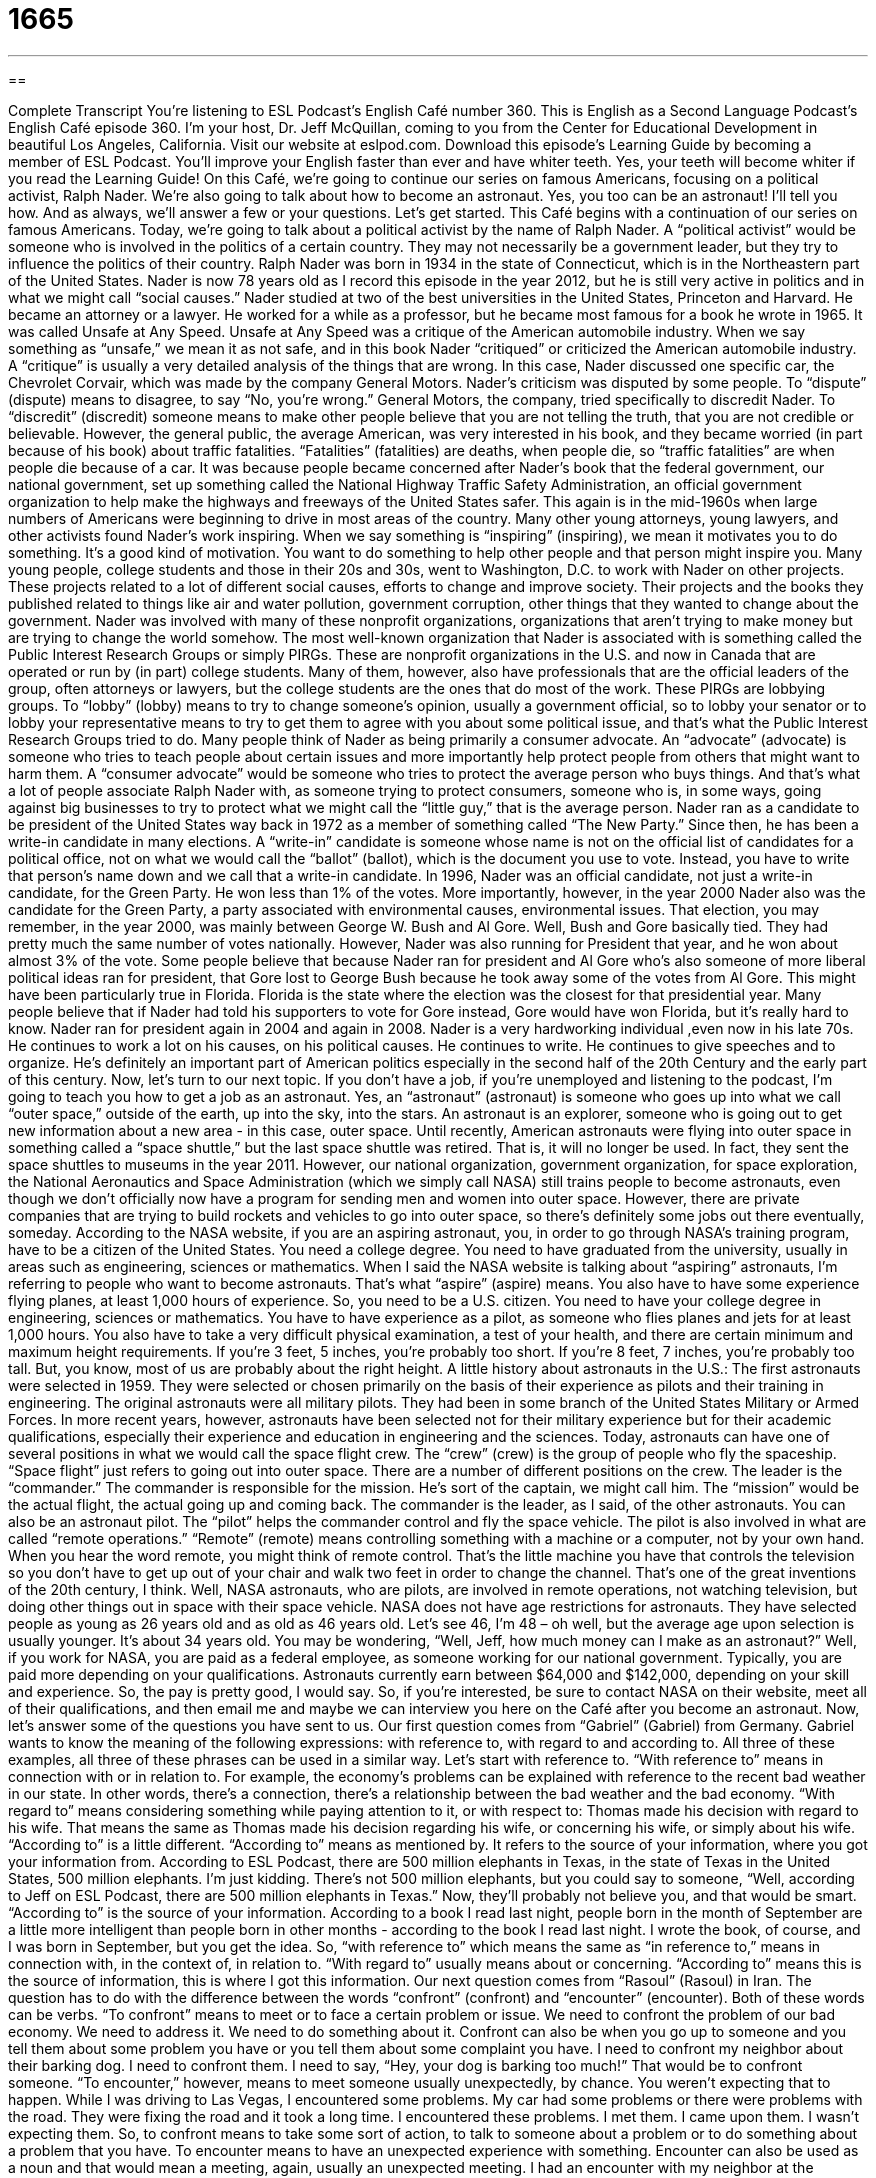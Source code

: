 = 1665
:toc: left
:toclevels: 3
:sectnums:
:stylesheet: ../../../myAdocCss.css

'''

== 

Complete Transcript
You're listening to ESL Podcast’s English Café number 360.
This is English as a Second Language Podcast’s English Café episode 360. I’m your host, Dr. Jeff McQuillan, coming to you from the Center for Educational Development in beautiful Los Angeles, California.
Visit our website at eslpod.com. Download this episode’s Learning Guide by becoming a member of ESL Podcast. You'll improve your English faster than ever and have whiter teeth. Yes, your teeth will become whiter if you read the Learning Guide!
On this Café, we're going to continue our series on famous Americans, focusing on a political activist, Ralph Nader. We're also going to talk about how to become an astronaut. Yes, you too can be an astronaut! I'll tell you how. And as always, we'll answer a few or your questions. Let's get started.
This Café begins with a continuation of our series on famous Americans. Today, we're going to talk about a political activist by the name of Ralph Nader. A “political activist” would be someone who is involved in the politics of a certain country. They may not necessarily be a government leader, but they try to influence the politics of their country.
Ralph Nader was born in 1934 in the state of Connecticut, which is in the Northeastern part of the United States. Nader is now 78 years old as I record this episode in the year 2012, but he is still very active in politics and in what we might call “social causes.”
Nader studied at two of the best universities in the United States, Princeton and Harvard. He became an attorney or a lawyer. He worked for a while as a professor, but he became most famous for a book he wrote in 1965. It was called Unsafe at Any Speed. Unsafe at Any Speed was a critique of the American automobile industry. When we say something as “unsafe,” we mean it as not safe, and in this book Nader “critiqued” or criticized the American automobile industry. A “critique” is usually a very detailed analysis of the things that are wrong. In this case, Nader discussed one specific car, the Chevrolet Corvair, which was made by the company General Motors.
Nader’s criticism was disputed by some people. To “dispute” (dispute) means to disagree, to say “No, you're wrong.” General Motors, the company, tried specifically to discredit Nader. To “discredit” (discredit) someone means to make other people believe that you are not telling the truth, that you are not credible or believable. However, the general public, the average American, was very interested in his book, and they became worried (in part because of his book) about traffic fatalities. “Fatalities” (fatalities) are deaths, when people die, so “traffic fatalities” are when people die because of a car. It was because people became concerned after Nader’s book that the federal government, our national government, set up something called the National Highway Traffic Safety Administration, an official government organization to help make the highways and freeways of the United States safer. This again is in the mid-1960s when large numbers of Americans were beginning to drive in most areas of the country.
Many other young attorneys, young lawyers, and other activists found Nader’s work inspiring. When we say something is “inspiring” (inspiring), we mean it motivates you to do something. It's a good kind of motivation. You want to do something to help other people and that person might inspire you. Many young people, college students and those in their 20s and 30s, went to Washington, D.C. to work with Nader on other projects. These projects related to a lot of different social causes, efforts to change and improve society. Their projects and the books they published related to things like air and water pollution, government corruption, other things that they wanted to change about the government.
Nader was involved with many of these nonprofit organizations, organizations that aren't trying to make money but are trying to change the world somehow. The most well-known organization that Nader is associated with is something called the Public Interest Research Groups or simply PIRGs. These are nonprofit organizations in the U.S. and now in Canada that are operated or run by (in part) college students. Many of them, however, also have professionals that are the official leaders of the group, often attorneys or lawyers, but the college students are the ones that do most of the work. These PIRGs are lobbying groups. To “lobby” (lobby) means to try to change someone’s opinion, usually a government official, so to lobby your senator or to lobby your representative means to try to get them to agree with you about some political issue, and that’s what the Public Interest Research Groups tried to do.
Many people think of Nader as being primarily a consumer advocate. An “advocate” (advocate) is someone who tries to teach people about certain issues and more importantly help protect people from others that might want to harm them. A “consumer advocate” would be someone who tries to protect the average person who buys things. And that’s what a lot of people associate Ralph Nader with, as someone trying to protect consumers, someone who is, in some ways, going against big businesses to try to protect what we might call the “little guy,” that is the average person.
Nader ran as a candidate to be president of the United States way back in 1972 as a member of something called “The New Party.” Since then, he has been a write-in candidate in many elections. A “write-in” candidate is someone whose name is not on the official list of candidates for a political office, not on what we would call the “ballot” (ballot), which is the document you use to vote. Instead, you have to write that person’s name down and we call that a write-in candidate.
In 1996, Nader was an official candidate, not just a write-in candidate, for the Green Party. He won less than 1% of the votes. More importantly, however, in the year 2000 Nader also was the candidate for the Green Party, a party associated with environmental causes, environmental issues. That election, you may remember, in the year 2000, was mainly between George W. Bush and Al Gore. Well, Bush and Gore basically tied. They had pretty much the same number of votes nationally. However, Nader was also running for President that year, and he won about almost 3% of the vote. Some people believe that because Nader ran for president and Al Gore who’s also someone of more liberal political ideas ran for president, that Gore lost to George Bush because he took away some of the votes from Al Gore. This might have been particularly true in Florida. Florida is the state where the election was the closest for that presidential year. Many people believe that if Nader had told his supporters to vote for Gore instead, Gore would have won Florida, but it's really hard to know.
Nader ran for president again in 2004 and again in 2008. Nader is a very hardworking individual ,even now in his late 70s. He continues to work a lot on his causes, on his political causes. He continues to write. He continues to give speeches and to organize. He’s definitely an important part of American politics especially in the second half of the 20th Century and the early part of this century.
Now, let's turn to our next topic. If you don’t have a job, if you're unemployed and listening to the podcast, I'm going to teach you how to get a job as an astronaut. Yes, an “astronaut” (astronaut) is someone who goes up into what we call “outer space,” outside of the earth, up into the sky, into the stars. An astronaut is an explorer, someone who is going out to get new information about a new area - in this case, outer space.
Until recently, American astronauts were flying into outer space in something called a “space shuttle,” but the last space shuttle was retired. That is, it will no longer be used. In fact, they sent the space shuttles to museums in the year 2011. However, our national organization, government organization, for space exploration, the National Aeronautics and Space Administration (which we simply call NASA) still trains people to become astronauts, even though we don’t officially now have a program for sending men and women into outer space.
However, there are private companies that are trying to build rockets and vehicles to go into outer space, so there's definitely some jobs out there eventually, someday. According to the NASA website, if you are an aspiring astronaut, you, in order to go through NASA’s training program, have to be a citizen of the United States. You need a college degree. You need to have graduated from the university, usually in areas such as engineering, sciences or mathematics. When I said the NASA website is talking about “aspiring” astronauts, I'm referring to people who want to become astronauts. That’s what “aspire” (aspire) means. You also have to have some experience flying planes, at least 1,000 hours of experience.
So, you need to be a U.S. citizen. You need to have your college degree in engineering, sciences or mathematics. You have to have experience as a pilot, as someone who flies planes and jets for at least 1,000 hours. You also have to take a very difficult physical examination, a test of your health, and there are certain minimum and maximum height requirements. If you're 3 feet, 5 inches, you're probably too short. If you're 8 feet, 7 inches, you're probably too tall. But, you know, most of us are probably about the right height.
A little history about astronauts in the U.S.: The first astronauts were selected in 1959. They were selected or chosen primarily on the basis of their experience as pilots and their training in engineering. The original astronauts were all military pilots. They had been in some branch of the United States Military or Armed Forces. In more recent years, however, astronauts have been selected not for their military experience but for their academic qualifications, especially their experience and education in engineering and the sciences. Today, astronauts can have one of several positions in what we would call the space flight crew. The “crew” (crew) is the group of people who fly the spaceship. “Space flight” just refers to going out into outer space.
There are a number of different positions on the crew. The leader is the “commander.” The commander is responsible for the mission. He’s sort of the captain, we might call him. The “mission” would be the actual flight, the actual going up and coming back. The commander is the leader, as I said, of the other astronauts. You can also be an astronaut pilot. The “pilot” helps the commander control and fly the space vehicle. The pilot is also involved in what are called “remote operations.” “Remote” (remote) means controlling something with a machine or a computer, not by your own hand. When you hear the word remote, you might think of remote control. That’s the little machine you have that controls the television so you don’t have to get up out of your chair and walk two feet in order to change the channel. That’s one of the great inventions of the 20th century, I think.
Well, NASA astronauts, who are pilots, are involved in remote operations, not watching television, but doing other things out in space with their space vehicle. NASA does not have age restrictions for astronauts. They have selected people as young as 26 years old and as old as 46 years old. Let's see 46, I'm 48 – oh well, but the average age upon selection is usually younger. It's about 34 years old. You may be wondering, “Well, Jeff, how much money can I make as an astronaut?” Well, if you work for NASA, you are paid as a federal employee, as someone working for our national government. Typically, you are paid more depending on your qualifications. Astronauts currently earn between $64,000 and $142,000, depending on your skill and experience. So, the pay is pretty good, I would say. So, if you're interested, be sure to contact NASA on their website, meet all of their qualifications, and then email me and maybe we can interview you here on the Café after you become an astronaut.
Now, let's answer some of the questions you have sent to us.
Our first question comes from “Gabriel” (Gabriel) from Germany. Gabriel wants to know the meaning of the following expressions: with reference to, with regard to and according to. All three of these examples, all three of these phrases can be used in a similar way.
Let's start with reference to. “With reference to” means in connection with or in relation to. For example, the economy’s problems can be explained with reference to the recent bad weather in our state. In other words, there's a connection, there's a relationship between the bad weather and the bad economy.
“With regard to” means considering something while paying attention to it, or with respect to: Thomas made his decision with regard to his wife. That means the same as Thomas made his decision regarding his wife, or concerning his wife, or simply about his wife.
“According to” is a little different. “According to” means as mentioned by. It refers to the source of your information, where you got your information from. According to ESL Podcast, there are 500 million elephants in Texas, in the state of Texas in the United States, 500 million elephants. I'm just kidding. There's not 500 million elephants, but you could say to someone, “Well, according to Jeff on ESL Podcast, there are 500 million elephants in Texas.” Now, they’ll probably not believe you, and that would be smart. “According to” is the source of your information. According to a book I read last night, people born in the month of September are a little more intelligent than people born in other months - according to the book I read last night. I wrote the book, of course, and I was born in September, but you get the idea.
So, “with reference to” which means the same as “in reference to,” means in connection with, in the context of, in relation to. “With regard to” usually means about or concerning. “According to” means this is the source of information, this is where I got this information.
Our next question comes from “Rasoul” (Rasoul) in Iran. The question has to do with the difference between the words “confront” (confront) and “encounter” (encounter). Both of these words can be verbs. “To confront” means to meet or to face a certain problem or issue. We need to confront the problem of our bad economy. We need to address it. We need to do something about it. Confront can also be when you go up to someone and you tell them about some problem you have or you tell them about some complaint you have. I need to confront my neighbor about their barking dog. I need to confront them. I need to say, “Hey, your dog is barking too much!” That would be to confront someone.
“To encounter,” however, means to meet someone usually unexpectedly, by chance. You weren't expecting that to happen. While I was driving to Las Vegas, I encountered some problems. My car had some problems or there were problems with the road. They were fixing the road and it took a long time. I encountered these problems. I met them. I came upon them. I wasn’t expecting them. So, to confront means to take some sort of action, to talk to someone about a problem or to do something about a problem that you have. To encounter means to have an unexpected experience with something. Encounter can also be used as a noun and that would mean a meeting, again, usually an unexpected meeting. I had an encounter with my neighbor at the grocery store. I wasn’t expecting to see him there. That would be an encounter.
Finally, Y.T. – I don’t have the actual name, just the initials. Maybe someday we'll be getting emails from people and they’ll say “Anonymous.” “Anonymous” means you don’t give your name at all. But Y.T. has given us his or her initials. He or she is from Taiwan. The question has to do with a phrase that you will find on every U.S. or American bill; that is, a piece of money, a dollar bill, a five-dollar bill, a 10-dollar bill. You'll also find it on most of our coins. The phrase is “In God We Trust”. Well, “In God We Trust” means we put our faith in God, we put our trust in God, the divine, Supreme Being that some people refer to God as.
“In God We Trust” is actually the official motto of the United States. A “motto” (motto) is a short sentence or phrase or saying that sort of describes the belief or the attitudes of a certain organization or a certain team or a certain, in this case, country. You could have a company, a business, and their motto is “The customer is always first.” We worry about our customers before anything else. That’s their motto. That’s sort of their belief. Well, the U.S. has an official motto, and it's “In God We Trust.”
This expression is a very old one. In fact, you can find it on American currency, American coins, back as early as 1864. It became the official motto of the United States in 1956. There have been some people who have complained about the use of the word “God” in the official motto of the United States. Some people think that the American Constitution should prevent the government from saying something like “In God We Trust.” This is not a majority opinion, and no one that I know of has successfully challenged this motto. No major ruling or decision has been made by the court system to not allow the government to use this phrase, but there are still some people who don’t like it, who think that we shouldn’t use the word “God” in any official U.S. government publication, or it shouldn’t be our official motto. I don’t think the majority of Americans are too interested in that question. Most of them believe in God and think it's probably just fine. But there are some people who believe the Constitution prevents and says you cannot use an expression like that.
If you have an expression that you want to use, I won't prevent you from using it. If you don’t know what it means though, you might want to email me and ask. Our email address is eslpod@eslpod.com. We get lots and lots of questions every week. I apologize, we can't answer everyone’s question, and when we do it will usually be several months later. However, we will try to answer as many as we can here on the café.
From Los Angeles, California, I’m Jeff McQuillan. I thank you for listening. Come back and listen to us again here on The English Café.
ESL Podcast English Café is written and produced by Dr. Jeff McQuillan and Dr. Lucy Tse, copyright 2012 by the Center for Educational Development.
Glossary
critique – a detailed analysis or assessment of something, usually written
* Julianna was angry at the food writer’s critique of her restaurant’s food.
to discredit – to make other people believe that a person is not telling the truth and cannot be believed
* In court, the lawyer tried to discredit the witness by showing her bias.
traffic fatality – death caused by moving cars; death resulting from cars or other vehicles on the road
* Traffic fatalities along this section of the busy road went down after the new stoplight was installed.
inspiring – giving one ideas about what to do or how to do something; causing one to have an urge to do something, often something creative
* Monterro’s story about leaving his job and starting his own business was so inspiring that Louisa decided to do the same thing.
social cause – an effort to change and improve society and make it better in some way
* The new mayor doesn’t care about social causes. He only cares about bringing more money to the city.
to lobby – to change the opinions and voting decisions of important government officials through educational campaigns, research, applying pressure, and cooperation with the media
* Drug and tobacco companies spend millions of dollars each year lobbying members of Congress.
consumer advocate – someone who educates people and helps them make good buying decisions
* This blog is written by a consumer advocate who calls attention to problems with popular cars and other vehicles.
write-in candidate – a person whose name is not listed on the ballot (document people use to vote), but whose name is written on the ballot by people who want to vote for that person, instead of those listed
* Voters were so unhappy with the candidates on the ballot that write-in candidates received 10% of the vote!
astronaut – an explorer and scientist who travels into outer space
* Melinda is a skilled pilot who hopes one day to become an astronaut.
aspiring – wanting and hoping to become something or to achieve something
* Los Angeles is a city that attracts aspiring actors, musicians, and writers.
crew – a group of people who work together on a ship, boat, aircraft, spacecraft, or train; a group of people who work together on a task or job
* As soon as the film crew arrives, we’ll start shooting this TV commercial.
remote – operating something from a different location; moving objects without actually touching them
* The power plant is here, but our remote operations are a half a mile away.
with reference to – in relation to; in connection with; in the context of
* With reference to your complaint letter, we’ve forwarded it to our top manager.
with regard to – related to; considering
* With regard to my children and my family obligations, I won’t take any job that would require a lot of traveling.
according to – based on as the source of information; as mentioned by
* There will be no rain this entire week, according to the weather report.
to confront – to meet or face a problem/issue; to stand up to something
* Lorenzo confronted his neighbor about the damage her dog had done to his front yard.
to encounter – to meet something unexpectedly; to experience by chance
* During their trip to New England, they encountered a dangerous ice storm.
“In God We Trust” – the official motto (a short sentence or phrase that describes the beliefs and attitudes of an organization, business, team, or nation) of the United States
* The motto “in God We Trust” has appeared on U.S. paper money since 1957.
What Insiders Know
H.G. Wells
H.G. Wells is known as one of the “Fathers of Science Fiction,” because his novels and essays “paved the way” (made opportunities available) for the science fiction writers who came after him. Interestingly, H.G. Wells wrote in many other “genres” (types of writing), such as history and politics, but he is now known best for his “science fiction,” a style of writing that usually deals with “imaginary” (not real) things such as ghosts, aliens, or future worlds that are written about in a way that makes them seem possible to the reader.
Wells was born in 1866 in England and lived through several wars, which inspired much of his writing. One of his most famous works, The War of the Worlds, is based on the idea that “Martians” (people who live on the planet Mars) have come to Earth and are “attempting” (trying) to destroy the human race by starting a violent war. The book was published in 1898, but it was made famous in 1938 when it was read on the radio and caused a huge panic in New York City. The story was so “convincing” (believable) that “New Yorkers” (people who live in New York) who heard it on the radio truly believed that aliens were landing in their city. (The radio production was directed by Orson Welles, later to be one of America’s greatest film directors.)
War of the Worlds started a “trend” (popular movement) in literature. Suddenly, books and stories about invasions were everywhere, and the science fiction genre grew more and more popular because of Wells’ work.
Wells also wrote many other novels, such as The Time Machine and The War in the Air. He wrote several short stories and “non-fiction” (based on facts or true stories) books as well. He was not only a writer, but also a “historian” (person who studies history), a teacher, a “journalist” (news writer), a “socialist” (supporter of the Socialist political party), and a “futurist” (a type of scientist that tries to predict the future and writes about it). However, he will always be most famous for being one of the “Fathers of Science Fiction.”